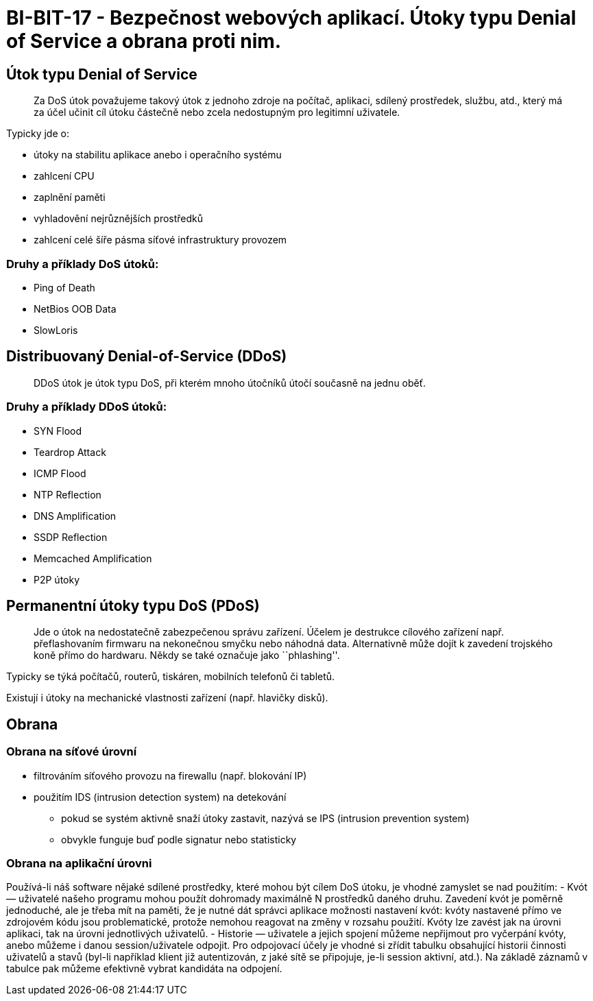 = BI-BIT-17 - Bezpečnost webových aplikací. Útoky typu Denial of Service a obrana proti nim.

== Útok typu Denial of Service

____
Za DoS útok považujeme takový útok z jednoho zdroje na počítač,
aplikaci, sdílený prostředek, službu, atd., který má za účel učinit cíl
útoku částečně nebo zcela nedostupným pro legitimní uživatele.
____

Typicky jde o:

* útoky na stabilitu aplikace anebo i operačního systému
* zahlcení CPU
* zaplnění paměti
* vyhladovění nejrůznějších
prostředků
* zahlcení celé šíře pásma síťové infrastruktury provozem

=== Druhy a příklady DoS útoků:

* Ping of Death
* NetBios OOB Data
* SlowLoris

== Distribuovaný Denial-of-Service (DDoS)

____
DDoS útok je útok typu DoS, při kterém mnoho útočníků útočí současně na
jednu oběť.
____

=== Druhy a příklady DDoS útoků:

* SYN Flood
* Teardrop Attack
* ICMP Flood
* NTP Reflection
* DNS Amplification
* SSDP Reflection
* Memcached Amplification
* P2P útoky

== Permanentní útoky typu DoS (PDoS)

____
Jde o útok na nedostatečně zabezpečenou správu zařízení. Účelem je
destrukce cílového zařízení např. přeflashovaním firmwaru na nekonečnou
smyčku nebo náhodná data. Alternativně může dojít k zavedení trojského
koně přímo do hardwaru. Někdy se také označuje jako ``phlashing''.
____

Typicky se týká počítačů, routerů, tiskáren, mobilních telefonů či
tabletů.

Existují i útoky na mechanické vlastnosti zařízení (např. hlavičky
disků).

== Obrana

=== Obrana na síťové úrovní

* filtrováním síťového provozu na firewallu (např. blokování IP)
* použitím IDS (intrusion detection system) na detekování
** pokud se systém aktivně snaží útoky zastavit, nazývá se IPS
(intrusion prevention system)
** obvykle funguje buď podle signatur nebo statisticky

=== Obrana na aplikační úrovni

Používá-li náš software nějaké sdílené prostředky, které mohou být cílem
DoS útoku, je vhodné zamyslet se nad použitím: - Kvót — uživatelé našeho
programu mohou použít dohromady maximálně N prostředků daného druhu.
Zavedení kvót je poměrně jednoduché, ale je třeba mít na paměti, že je
nutné dát správci aplikace možnosti nastavení kvót: kvóty nastavené
přímo ve zdrojovém kódu jsou problematické, protože nemohou reagovat na
změny v rozsahu použití. Kvóty lze zavést jak na úrovni aplikaci, tak na
úrovni jednotlivých uživatelů. - Historie — uživatele a jejich spojení
můžeme nepřijmout pro vyčerpání kvóty, anebo můžeme i danou
session/uživatele odpojit. Pro odpojovací účely je vhodné si zřídit
tabulku obsahující historii činnosti uživatelů a stavů (byl-li například
klient již autentizován, z jaké sítě se připojuje, je-li session
aktivní, atd.). Na základě záznamů v tabulce pak můžeme efektivně vybrat
kandidáta na odpojení.
